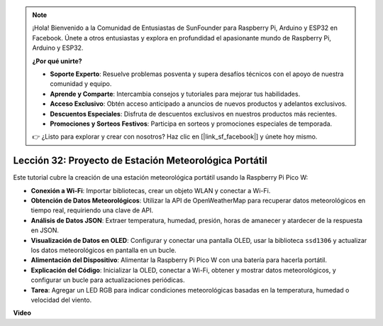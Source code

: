 .. note::

    ¡Hola! Bienvenido a la Comunidad de Entusiastas de SunFounder para Raspberry Pi, Arduino y ESP32 en Facebook. Únete a otros entusiastas y explora en profundidad el apasionante mundo de Raspberry Pi, Arduino y ESP32.

    **¿Por qué unirte?**

    - **Soporte Experto**: Resuelve problemas posventa y supera desafíos técnicos con el apoyo de nuestra comunidad y equipo.
    - **Aprende y Comparte**: Intercambia consejos y tutoriales para mejorar tus habilidades.
    - **Acceso Exclusivo**: Obtén acceso anticipado a anuncios de nuevos productos y adelantos exclusivos.
    - **Descuentos Especiales**: Disfruta de descuentos exclusivos en nuestros productos más recientes.
    - **Promociones y Sorteos Festivos**: Participa en sorteos y promociones especiales de temporada.

    👉 ¿Listo para explorar y crear con nosotros? Haz clic en [|link_sf_facebook|] y únete hoy mismo.

Lección 32: Proyecto de Estación Meteorológica Portátil
=============================================================================

Este tutorial cubre la creación de una estación meteorológica portátil usando la Raspberry Pi Pico W:

* **Conexión a Wi-Fi**: Importar bibliotecas, crear un objeto WLAN y conectar a Wi-Fi.
* **Obtención de Datos Meteorológicos**: Utilizar la API de OpenWeatherMap para recuperar datos meteorológicos en tiempo real, requiriendo una clave de API.
* **Análisis de Datos JSON**: Extraer temperatura, humedad, presión, horas de amanecer y atardecer de la respuesta en JSON.
* **Visualización de Datos en OLED**: Configurar y conectar una pantalla OLED, usar la biblioteca ``ssd1306`` y actualizar los datos meteorológicos en pantalla en un bucle.
* **Alimentación del Dispositivo**: Alimentar la Raspberry Pi Pico W con una batería para hacerla portátil.
* **Explicación del Código**: Inicializar la OLED, conectar a Wi-Fi, obtener y mostrar datos meteorológicos, y configurar un bucle para actualizaciones periódicas.
* **Tarea**: Agregar un LED RGB para indicar condiciones meteorológicas basadas en la temperatura, humedad o velocidad del viento.

**Video**

.. raw:: html

    <iframe width="700" height="500" src="https://www.youtube.com/embed/zovC4CvR1Hw?si=d_lhJvfzTC3pR5cS" title="YouTube video player" frameborder="0" allow="accelerometer; autoplay; clipboard-write; encrypted-media; gyroscope; picture-in-picture; web-share" allowfullscreen></iframe>
